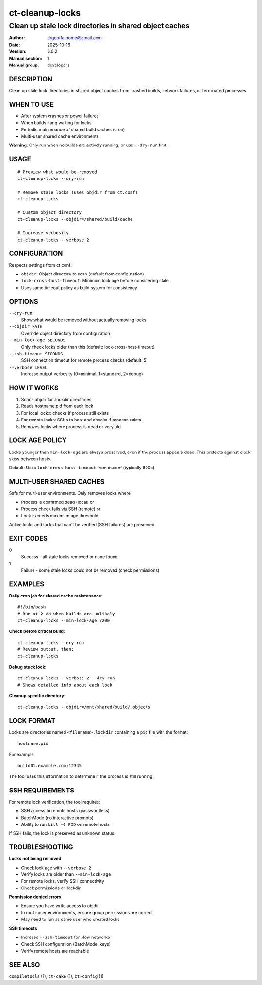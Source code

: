 ==================
ct-cleanup-locks
==================

-------------------------------------------------------------------------
Clean up stale lock directories in shared object caches
-------------------------------------------------------------------------

:Author: drgeoffathome@gmail.com
:Date:   2025-10-16
:Version: 6.0.2
:Manual section: 1
:Manual group: developers

DESCRIPTION
===========
Clean up stale lock directories in shared object caches from crashed builds,
network failures, or terminated processes.

WHEN TO USE
===========
- After system crashes or power failures
- When builds hang waiting for locks
- Periodic maintenance of shared build caches (cron)
- Multi-user shared cache environments

**Warning**: Only run when no builds are actively running, or use ``--dry-run`` first.

USAGE
=====
::

    # Preview what would be removed
    ct-cleanup-locks --dry-run

    # Remove stale locks (uses objdir from ct.conf)
    ct-cleanup-locks

    # Custom object directory
    ct-cleanup-locks --objdir=/shared/build/cache

    # Increase verbosity
    ct-cleanup-locks --verbose 2

CONFIGURATION
=============
Respects settings from ct.conf:

- ``objdir``: Object directory to scan (default from configuration)
- ``lock-cross-host-timeout``: Minimum lock age before considering stale
- Uses same timeout policy as build system for consistency

OPTIONS
=======
``--dry-run``
    Show what would be removed without actually removing locks

``--objdir PATH``
    Override object directory from configuration

``--min-lock-age SECONDS``
    Only check locks older than this (default: lock-cross-host-timeout)

``--ssh-timeout SECONDS``
    SSH connection timeout for remote process checks (default: 5)

``--verbose LEVEL``
    Increase output verbosity (0=minimal, 1=standard, 2=debug)

HOW IT WORKS
============
1. Scans objdir for .lockdir directories
2. Reads hostname:pid from each lock
3. For local locks: checks if process still exists
4. For remote locks: SSHs to host and checks if process exists
5. Removes locks where process is dead or very old

LOCK AGE POLICY
===============
Locks younger than ``min-lock-age`` are always preserved, even if the
process appears dead. This protects against clock skew between hosts.

Default: Uses ``lock-cross-host-timeout`` from ct.conf (typically 600s)

MULTI-USER SHARED CACHES
=========================
Safe for multi-user environments. Only removes locks where:

- Process is confirmed dead (local) or
- Process check fails via SSH (remote) or
- Lock exceeds maximum age threshold

Active locks and locks that can't be verified (SSH failures) are preserved.

EXIT CODES
==========
0
    Success - all stale locks removed or none found
1
    Failure - some stale locks could not be removed (check permissions)

EXAMPLES
========
**Daily cron job for shared cache maintenance**::

    #!/bin/bash
    # Run at 2 AM when builds are unlikely
    ct-cleanup-locks --min-lock-age 7200

**Check before critical build**::

    ct-cleanup-locks --dry-run
    # Review output, then:
    ct-cleanup-locks

**Debug stuck lock**::

    ct-cleanup-locks --verbose 2 --dry-run
    # Shows detailed info about each lock

**Cleanup specific directory**::

    ct-cleanup-locks --objdir=/mnt/shared/build/.objects

LOCK FORMAT
===========
Locks are directories named ``<filename>.lockdir`` containing a ``pid`` file
with the format::

    hostname:pid

For example::

    build01.example.com:12345

The tool uses this information to determine if the process is still running.

SSH REQUIREMENTS
================
For remote lock verification, the tool requires:

- SSH access to remote hosts (passwordless)
- BatchMode (no interactive prompts)
- Ability to run ``kill -0 PID`` on remote hosts

If SSH fails, the lock is preserved as unknown status.

TROUBLESHOOTING
===============
**Locks not being removed**

- Check lock age with ``--verbose 2``
- Verify locks are older than ``--min-lock-age``
- For remote locks, verify SSH connectivity
- Check permissions on lockdir

**Permission denied errors**

- Ensure you have write access to objdir
- In multi-user environments, ensure group permissions are correct
- May need to run as same user who created locks

**SSH timeouts**

- Increase ``--ssh-timeout`` for slow networks
- Check SSH configuration (BatchMode, keys)
- Verify remote hosts are reachable

SEE ALSO
========
``compiletools`` (1), ``ct-cake`` (1), ``ct-config`` (1)
